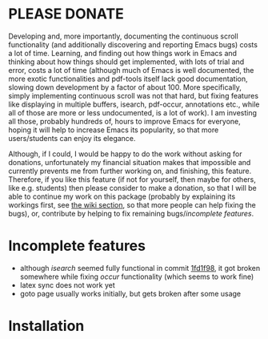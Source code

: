 * PLEASE DONATE
Developing and, more importantly, documenting the continuous scroll
functionality (and additionally discovering and reporting Emacs bugs) costs a
lot of time. Learning, and finding out how things work in Emacs and thinking
about how things should get implemented, with lots of trial and error, costs a
lot of time (although much of Emacs is well documented, the more exotic
functionalities and pdf-tools itself lack good documentation, slowing down
development by a factor of about 100. More specifically, simply implementing
continuous scroll was not that hard, but fixing features like displaying in
multiple buffers, isearch, pdf-occur, annotations etc., while all of those are
more or less undocumented, is a lot of work). I am investing all those, probably
hundreds of, hours to improve Emacs for everyone, hoping it will help to
increase Emacs its popularity, so that more users/students can enjoy its
elegance.

Although, if I could, I would be happy to do the work without asking for
donations, unfortunately my financial situation makes that impossible and
currently prevents me from further working on, and finishing, this feature.
Therefore, if you like this feature (if not for yourself, then maybe for others,
like e.g. students) then please consider to make a donation, so that I will be
able to continue my work on this package (probably by explaining its workings
first, see [[../../wiki][the wiki section]], so that more people can help fixing the bugs), or,
contribute by helping to fix remaining bugs/[[Incomplete features][incomplete features]].

* Incomplete features
- although /isearch/ seemed fully functional in commit [[https://github.com/dalanicolai/pdf-tools/commit/1fd1f98ac2a8ff2be8dc160f8a1056910b8ecac5][1fd1f98]], it got broken
  somewhere while fixing /occur/ functionality (which seems to work fine)
- latex sync does not work yet
- goto page usually works initially, but gets broken after some usage

* Installation

